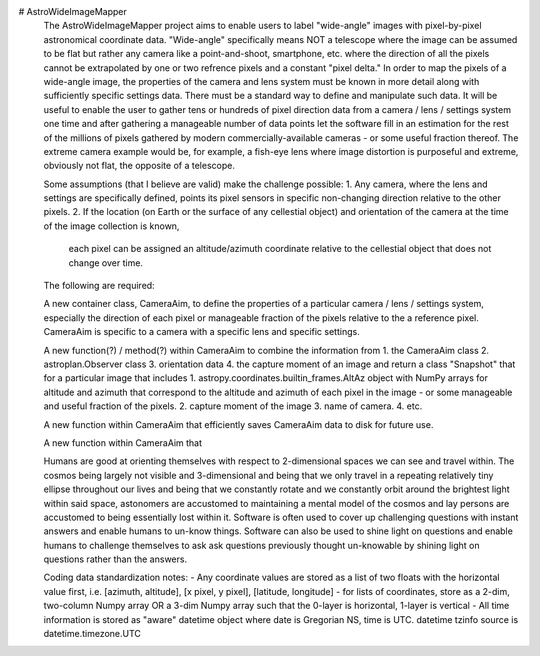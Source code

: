 # AstroWideImageMapper
 The AstroWideImageMapper project aims to enable users to label "wide-angle" images with pixel-by-pixel astronomical coordinate data.
 "Wide-angle" specifically means NOT a telescope where the image can be assumed to be flat but rather any camera like a point-and-shoot, smartphone, etc.
 where the direction of all the pixels cannot be extrapolated by one or two refrence pixels and a constant "pixel delta."
 In order to map the pixels of a wide-angle image, the properties of the camera and lens system must be known in more detail along with sufficiently specific settings data.
 There must be a standard way to define and manipulate such data. It will be useful to enable the user to gather tens or hundreds of pixel direction data from a
 camera / lens / settings system one time and after gathering a manageable number of data points let the software fill in an estimation for the rest of the millions of pixels
 gathered by modern commercially-available cameras - or some useful fraction thereof.
 The extreme camera example would be, for example, a fish-eye lens where image distortion is purposeful and extreme, obviously not flat, the opposite of a telescope.
 
 Some assumptions (that I believe are valid) make the challenge possible:
 1. Any camera, where the lens and settings are specifically defined, points its pixel sensors in specific non-changing direction relative to the other pixels.
 2. If the location (on Earth or the surface of any cellestial object) and orientation of the camera at the time of the image collection is known,
	each pixel can be assigned an altitude/azimuth coordinate relative to the cellestial object that does not change over time.
 
 The following are required:
 
 A new container class, CameraAim, to define the properties of a particular camera / lens / settings system, especially the direction of each pixel or manageable fraction
 of the pixels relative to the a reference pixel.
 CameraAim is specific to a camera with a specific lens and specific settings.
 
 A new function(?) / method(?) within CameraAim to combine the information from
 1. the CameraAim class
 2. astroplan.Observer class
 3. orientation data
 4. the capture moment of an image
 and return a class "Snapshot" that for a particular image that includes
 1. astropy.coordinates.builtin_frames.AltAz object with NumPy arrays for altitude and azimuth that correspond to the altitude and azimuth of
 each pixel in the image - or some manageable and useful fraction of the pixels.
 2. capture moment of the image
 3. name of camera.
 4. etc.
 
 A new function within CameraAim that efficiently saves CameraAim data to disk for future use.
 
 A new function within CameraAim that 
 
 Humans are good at orienting themselves with respect to 2-dimensional spaces we can see and travel within. The cosmos being largely not visible and 3-dimensional
 and being that we only travel in a repeating relatively tiny ellipse throughout our lives and being that we constantly rotate and we constantly orbit around
 the brightest light within said space, astonomers are accustomed to maintaining a mental model of the cosmos and lay persons are accustomed to being essentially lost within it.
 Software is often used to cover up challenging questions with instant answers and enable humans to un-know things.
 Software can also be used to shine light on questions and enable humans to challenge themselves to ask ask questions previously thought un-knowable by shining light on
 questions rather than the answers.

 Coding data standardization notes:
 - Any coordinate values are stored as a list of two floats with the horizontal value first, i.e. [azimuth, altitude], [x pixel, y pixel], [latitude, longitude]
 - for lists of coordinates, store as a 2-dim, two-column Numpy array OR a 3-dim Numpy array such that the 0-layer is horizontal, 1-layer is vertical
 - All time information is stored as  "aware" datetime object where date is Gregorian NS, time is UTC. datetime tzinfo source is datetime.timezone.UTC
